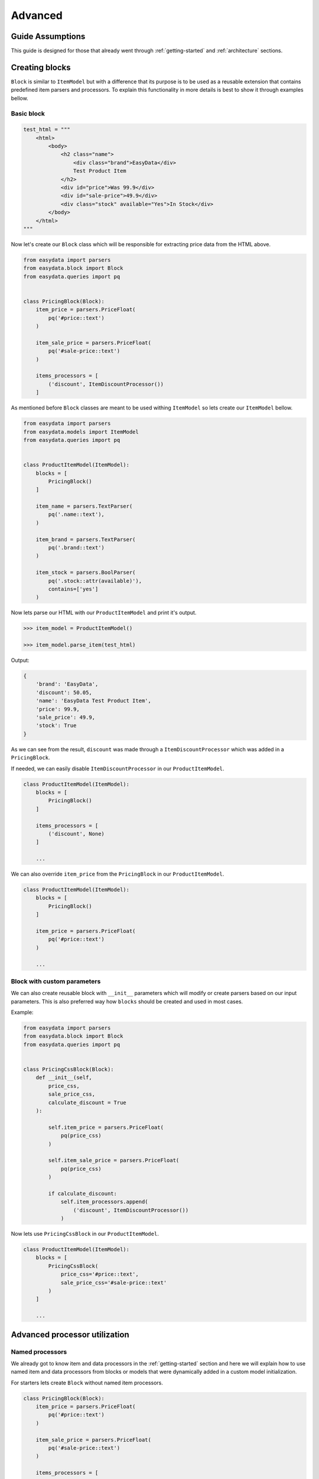 .. _`advanced`:

========
Advanced
========

Guide Assumptions
=================
This guide is designed for those that already went through :ref:`getting-started`
and :ref:`architecture` sections.

Creating blocks
===============
``Block`` is similar to ``ItemModel`` but with a difference that its purpose is
to be used as a reusable extension that contains predefined item parsers and
processors. To explain this functionality in more details is best to show it
through examples bellow.

Basic block
-----------
.. code-block:: python

    test_html = """
        <html>
            <body>
                <h2 class="name">
                    <div class="brand">EasyData</div>
                    Test Product Item
                </h2>
                <div id="price">Was 99.9</div>
                <div id="sale-price">49.9</div>
                <div class="stock" available="Yes">In Stock</div>
            </body>
        </html>
    """

Now let's create our ``Block`` class which will be responsible for extracting price
data from the HTML above.

.. code-block:: python

    from easydata import parsers
    from easydata.block import Block
    from easydata.queries import pq


    class PricingBlock(Block):
        item_price = parsers.PriceFloat(
            pq('#price::text')
        )

        item_sale_price = parsers.PriceFloat(
            pq('#sale-price::text')
        )

        items_processors = [
            ('discount', ItemDiscountProcessor())
        ]

As mentioned before ``Block`` classes are meant to be used withing ``ItemModel`` so
lets create our ``ItemModel`` bellow.

.. code-block:: python

    from easydata import parsers
    from easydata.models import ItemModel
    from easydata.queries import pq


    class ProductItemModel(ItemModel):
        blocks = [
            PricingBlock()
        ]

        item_name = parsers.TextParser(
            pq('.name::text'),
        )

        item_brand = parsers.TextParser(
            pq('.brand::text')
        )

        item_stock = parsers.BoolParser(
            pq('.stock::attr(available)'),
            contains=['yes']
        )

Now lets parse our HTML with our ``ProductItemModel`` and print it's output.

.. code-block:: python

    >>> item_model = ProductItemModel()

    >>> item_model.parse_item(test_html)

Output:

.. code-block:: python

    {
        'brand': 'EasyData',
        'discount': 50.05,
        'name': 'EasyData Test Product Item',
        'price': 99.9,
        'sale_price': 49.9,
        'stock': True
    }

As we can see from the result, ``discount`` was made through a ``ItemDiscountProcessor``
which was added in a ``PricingBlock``.

If needed, we can easily disable ``ItemDiscountProcessor`` in our ``ProductItemModel``.

.. code-block:: python

    class ProductItemModel(ItemModel):
        blocks = [
            PricingBlock()
        ]

        items_processors = [
            ('discount', None)
        ]

        ...

We can also override ``item_price`` from the ``PricingBlock`` in our ``ProductItemModel``.

.. code-block:: python

    class ProductItemModel(ItemModel):
        blocks = [
            PricingBlock()
        ]

        item_price = parsers.PriceFloat(
            pq('#price::text')
        )

        ...

Block with custom parameters
----------------------------
We can also create reusable block with ``__init__`` parameters which will
modify or create parsers based on our input parameters. This is also
preferred way how ``blocks`` should be created and used in most cases.

Example:

.. code-block:: python

    from easydata import parsers
    from easydata.block import Block
    from easydata.queries import pq


    class PricingCssBlock(Block):
        def __init__(self,
            price_css,
            sale_price_css,
            calculate_discount = True
        ):

            self.item_price = parsers.PriceFloat(
                pq(price_css)
            )

            self.item_sale_price = parsers.PriceFloat(
                pq(price_css)
            )

            if calculate_discount:
                self.item_processors.append(
                    ('discount', ItemDiscountProcessor())
                )

Now lets use ``PricingCssBlock`` in our ``ProductItemModel``.

.. code-block:: python

    class ProductItemModel(ItemModel):
        blocks = [
            PricingCssBlock(
                price_css='#price::text',
                sale_price_css='#sale-price::text'
            )
        ]

        ...


Advanced processor utilization
==============================

Named processors
----------------
We already got to know item and data processors in the :ref:`getting-started`
section and here we will explain how to use named item and data processors from
blocks or models that were dynamically added in a custom model initialization.

For starters lets create ``Block`` without named item processors.

.. code-block:: python

    class PricingBlock(Block):
        item_price = parsers.PriceFloat(
            pq('#price::text')
        )

        item_sale_price = parsers.PriceFloat(
            pq('#sale-price::text')
        )

        items_processors = [
            ItemDiscountProcessor()
        ]

Now if we wanted to override ``ItemDiscountProcessor`` in our item model, that
wouldn't be possible. Lets see what happens if we added another ``ItemDiscountProcessor``
with custom parameters in our model.

.. code-block:: python

    class ProductItemModel(ItemModel):
        blocks = [
            PricingBlock()
        ]

        items_processors = [
            ItemDiscountProcessor(no_decimals=True)
        ]

        ...

In this case ``ItemDiscountProcessor`` from our ``ProductItemModel`` would be joined
together with the same processor from the ``PricingBlock``. For better understanding
lets just show a list how ``items_processors`` behind the scene look like now.

.. code-block:: python

    [
        ItemDiscountProcessor(),
        ItemDiscountProcessor(no_decimals=True)
    ]

As we see there are two ``ItemDiscountProcessor`` while we want only
``ItemDiscountProcessor`` from our model and ignore one from ``PricingBlock``.

To solve this issue, named processors are the solution. Lets recreate our
``PricingBlock`` but now we will add name to ``ItemDiscountProcessor``.

.. code-block:: python

    class PricingBlock(Block):
        item_price = parsers.PriceFloat(
            pq('#price::text')
        )

        item_sale_price = parsers.PriceFloat(
            pq('#sale-price::text')
        )

        items_processors = [
            ('discount', ItemDiscountProcessor())
        ]

Now if we want to override in our model, discount item processor from the ``PricingBlock``,
we just assign same name to our ``ItemDiscountProcessor`` as it is in ``PricingBlock``.

.. code-block:: python

    class ProductItemModel(ItemModel):
        blocks = [
            PricingBlock()
        ]

        items_processors = [
            ('discount', ItemDiscountProcessor(no_decimals=True))
        ]

        ...

Now only ``ItemDiscountProcessor`` from our model would get processed.

We can even remove ``ItemDiscountProcessor`` from from the ``PricingBlock`` by
adding ``None`` to our named key in ``tuple`` as we can see in example bellow.

.. code-block:: python

    class ProductItemModel(ItemModel):
        blocks = [
            PricingBlock()
        ]

        items_processors = [
            ('discount', None)
        ]

        ...

Now discount won't be even calculated.

Temporary item parsers
======================
Sometimes we don't want values from item attributes to be outputted in a final
result but we still need because items processors or other parser rely on them.
To solve this issue elegantly, we can just prefix our attr item names with
``item_temp_`` and item with that prefix will be deleted from final output.
Lets show this in example below.

.. code-block:: python

    class ProductItemModel(ItemModel):
        item_temp_price = parsers.PriceFloat(
            pq('#price::text')
        )

        item_temp_sale_price = parsers.PriceFloat(
            pq('#sale-price::text')
        )

        items_processors = [
            ItemDiscountProcessor()
        ]


Now lets parse our ``ProductItemModel`` and print it's output.

.. code-block:: python

    >>> item_model = ProductItemModel()

    >>> item_model.parse_item(test_html)

Output:

.. code-block:: python

    {
        'discount': 50.05
    }

As we can see only ``'discount'`` and it's value are returned while ``'price'``
and ``'sale_price'`` item keys and it's values gets deleted, but after they are
already passed to item processors in order to be processed.

Item method
===========
In some cases our item parsers just won't parse value from data properly due to
it's complexity and in those cases we can make item methods instead of making an
parser instance on a model property.

Lets demonstrate first parser instance on a model property to get more clarity.

.. code-block:: python

    class ProductItemModel(ItemModel):
        item_brand = parsers.Text(jp('brand'))

Now in this example instead of defining ``Text`` parser on an item property, we
will create item method which will produce exact same end result.

.. code-block:: python

    class ProductItemModel(ItemModel):
        def item_brand(data: DataBag):
            return data['data']['brand']

Data processing in a model
==========================
It's encouraged that you create your own data processors to modify data, so that
custom processors can be reused between other models, but there are some edge
and specific cases which will occur hopefully not often and for that kind of
situations we can override ``preprocess_data`` or ``process_data`` methods from the
``ItemModel`` class. Follow tutorials bellow to get more info regarding these
two methods.

In example bellow we have badly structured json text with missing closing bracket
and because of that it cannot be converted to dict. With ``preprocess_data`` we
can fix it before data is processed by ``data_processors`` and later on, when
json is parsed into dictionary by ``DataJsonToDictProcessor``, we will modify this
dictionary in a ``process_data`` method so that item parsers can use it.

.. code-block:: python

    test_json_text = '{"brand": "EasyData"'

Now lets create our model which will process ``test_json_text`` and utilize
``preprocess_data`` method which will fix bad json in order to be converted
into dictionary by a processor. We will also utilize ``process_data`` which
will create new data source called ``brand_type``.

.. code-block:: python

    class ProductItemModel(ItemModel):
        item_brand = parsers.Text(jp('brand'))

        item_brand_type = parsers.Text(source='brand_type')

        data_processors = [
            DataJsonToDictProcessor()
        ]

        def preprocess_data(self, data):
            data['data'] = data['data'] + '}'
            return data

        def process_data(self, data):
            if 'easydata' in data['data']['brand'].lower():
                data['brand_type'] = 'local'
            else:
                data['brand_type'] = 'other'

            return data


Now lets parse our ``test_json_text`` with ``ProductItemModel`` and show it's output.

.. code-block:: python

    >>> item_model = ProductItemModel()

    >>> item_model.parse_item(test_json_text)

Output:

.. code-block:: python

    {
        'brand': 'EasyData',
        'brand_type': 'local'
    }


Item processing in a model
==========================
In a similar way as ``data_processors``, it's encouraged that you create your
own item processors to modify item dictionary, so that custom processors can be
reused between other models, but there are some edge and specific cases which will
occur hopefully not often and for that kind of situations we can override
``preprocess_item`` or ``process_item`` methods from the ``ItemModel`` class.

Follow example bellow to get more info regarding these two methods.

.. code-block:: python

    test_dict = {
        'price': 999.9,
        'sale_price': 1
    }

Now lets create our model which will process our ``test_dict``. With a ``preprocess_item``
we will modify item dictionary before ``items_processors`` are fired so that we can prepare
item in order to be used in  ``items_processors``. In example bellow we will fix wrong sale
price, so that ``ItemDiscountProcessor`` can properly calculate discount and later we will
utilize ``process_item`` method, where new dictionary item ``final_sale`` will be created
with bool value, which is determined if price is discounted or not.

.. code-block:: python

    class ProductItemModel(ItemModel):
        item_price = parsers.PriceFloat(jp('price'))

        item_temp_sale_price = parsers.PriceFloat(jp('sale_price'))

        items_processors = [
            ItemDiscountProcessor()
        ]

        def preprocess_item(self, item):
            if item['sale_price'] <= 1:
                item['sale_price'] = 0

            return item

        def process_item(self, item):
            item['final_sale'] = bool(item['discount'])

            return item


Now lets parse our ``test_dict`` with ``ProductItemModel`` and show it's output.

.. code-block:: python

    >>> item_model = ProductItemModel()

    >>> item_model.parse_item(test_dict)

Output:

.. code-block:: python

    {
        'discount': 0,
        'final_sale': False,
        'price': 999.9
    }

.. note::
    *Please note that sale_price is missing in final output because we declared in
    a model our sale price property as a temporary and those get deleted at the end,
    but they are still accessible in ``preprocess_item``, ``items_processors`` and
    ``process_item``.*

Variants
========

*Documentation with examples coming soon ...*

Nesting models
==============

*Documentation with examples coming soon ...*

Validation
==========
``easydata`` doesn't come with validation solution since it's main purpose is to
transform data, but it's easy to create your own solution and bellow we will
explain few of different solutions and best way from our perspective to
implement them.

*Examples coming soon ...*
